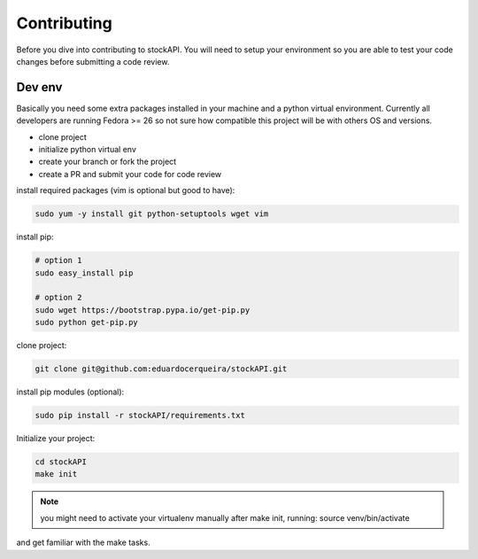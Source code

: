 Contributing
============

Before you dive into contributing to stockAPI. You will need to setup your
environment so you are able to test your code changes before submitting a code
review.

Dev env
-------

Basically you need some extra packages installed in your machine and a python virtual 
environment. Currently all developers are running Fedora >= 26 so not sure how compatible 
this project will be with others OS and versions.

* clone project
* initialize python virtual env
* create your branch or fork the project
* create a PR and submit your code for code review

install required packages (vim is optional but good to have):

.. code:: bash

	sudo yum -y install git python-setuptools wget vim

install pip:

.. code:: bash

	# option 1
	sudo easy_install pip

	# option 2
	sudo wget https://bootstrap.pypa.io/get-pip.py
	sudo python get-pip.py
	
clone project:

.. code:: bash
	
	git clone git@github.com:eduardocerqueira/stockAPI.git


install pip modules (optional):

.. code:: bash
	
	sudo pip install -r stockAPI/requirements.txt

Initialize your project:

.. code:: bash

	cd stockAPI
	make init

.. note ::

	you might need to activate your virtualenv manually after make init, running:
	source venv/bin/activate
	
and get familiar with the make tasks.
